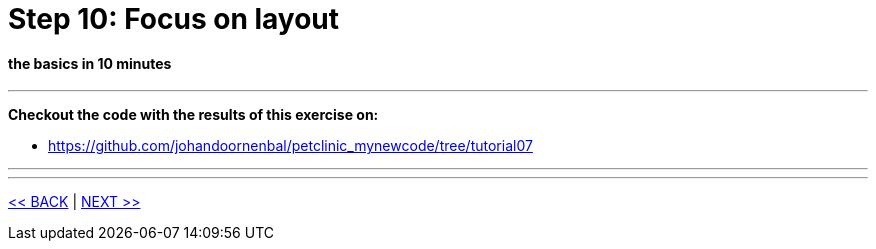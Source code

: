 = Step 10: Focus on layout

==== *the basics* in 10 minutes

'''
*Checkout the code with the results of this exercise on:*

* link:https://github.com/johandoornenbal/petclinic_mynewcode/tree/tutorial07[]

'''


'''
link:10_petclinic_addactions.adoc[<< BACK] | link:12_petclinic_.adoc[NEXT >>]
